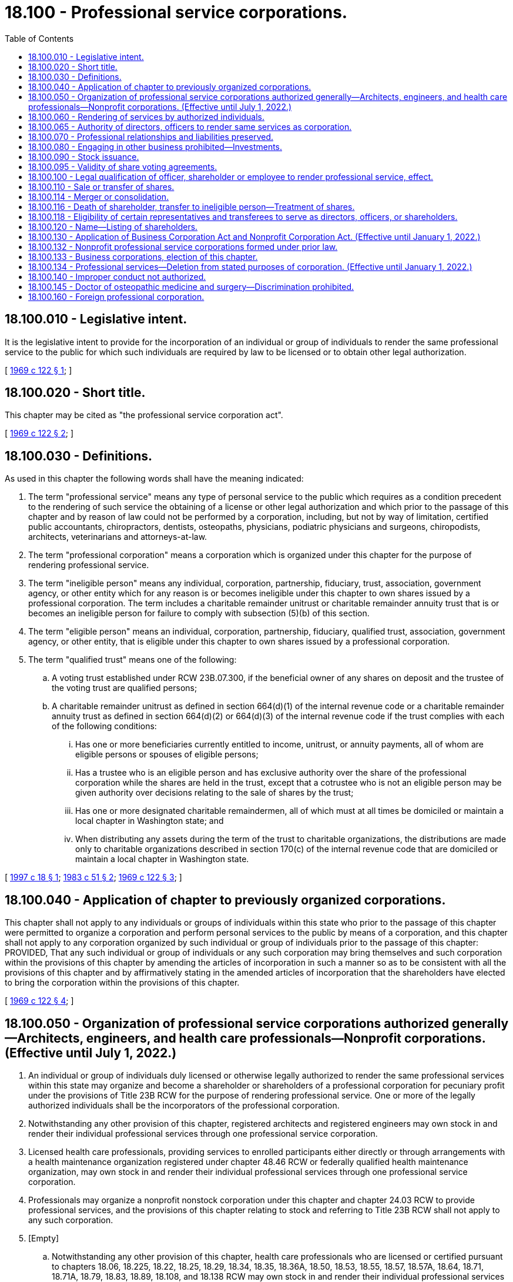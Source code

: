 = 18.100 - Professional service corporations.
:toc:

== 18.100.010 - Legislative intent.
It is the legislative intent to provide for the incorporation of an individual or group of individuals to render the same professional service to the public for which such individuals are required by law to be licensed or to obtain other legal authorization.

[ http://leg.wa.gov/CodeReviser/documents/sessionlaw/1969c122.pdf?cite=1969%20c%20122%20§%201[1969 c 122 § 1]; ]

== 18.100.020 - Short title.
This chapter may be cited as "the professional service corporation act".

[ http://leg.wa.gov/CodeReviser/documents/sessionlaw/1969c122.pdf?cite=1969%20c%20122%20§%202[1969 c 122 § 2]; ]

== 18.100.030 - Definitions.
As used in this chapter the following words shall have the meaning indicated:

. The term "professional service" means any type of personal service to the public which requires as a condition precedent to the rendering of such service the obtaining of a license or other legal authorization and which prior to the passage of this chapter and by reason of law could not be performed by a corporation, including, but not by way of limitation, certified public accountants, chiropractors, dentists, osteopaths, physicians, podiatric physicians and surgeons, chiropodists, architects, veterinarians and attorneys-at-law.

. The term "professional corporation" means a corporation which is organized under this chapter for the purpose of rendering professional service.

. The term "ineligible person" means any individual, corporation, partnership, fiduciary, trust, association, government agency, or other entity which for any reason is or becomes ineligible under this chapter to own shares issued by a professional corporation. The term includes a charitable remainder unitrust or charitable remainder annuity trust that is or becomes an ineligible person for failure to comply with subsection (5)(b) of this section.

. The term "eligible person" means an individual, corporation, partnership, fiduciary, qualified trust, association, government agency, or other entity, that is eligible under this chapter to own shares issued by a professional corporation.

. The term "qualified trust" means one of the following:

.. A voting trust established under RCW 23B.07.300, if the beneficial owner of any shares on deposit and the trustee of the voting trust are qualified persons;

.. A charitable remainder unitrust as defined in section 664(d)(1) of the internal revenue code or a charitable remainder annuity trust as defined in section 664(d)(2) or 664(d)(3) of the internal revenue code if the trust complies with each of the following conditions:

... Has one or more beneficiaries currently entitled to income, unitrust, or annuity payments, all of whom are eligible persons or spouses of eligible persons;

... Has a trustee who is an eligible person and has exclusive authority over the share of the professional corporation while the shares are held in the trust, except that a cotrustee who is not an eligible person may be given authority over decisions relating to the sale of shares by the trust;

... Has one or more designated charitable remaindermen, all of which must at all times be domiciled or maintain a local chapter in Washington state; and

... When distributing any assets during the term of the trust to charitable organizations, the distributions are made only to charitable organizations described in section 170(c) of the internal revenue code that are domiciled or maintain a local chapter in Washington state.

[ http://lawfilesext.leg.wa.gov/biennium/1997-98/Pdf/Bills/Session%20Laws/Senate/5100-S.SL.pdf?cite=1997%20c%2018%20§%201[1997 c 18 § 1]; http://leg.wa.gov/CodeReviser/documents/sessionlaw/1983c51.pdf?cite=1983%20c%2051%20§%202[1983 c 51 § 2]; http://leg.wa.gov/CodeReviser/documents/sessionlaw/1969c122.pdf?cite=1969%20c%20122%20§%203[1969 c 122 § 3]; ]

== 18.100.040 - Application of chapter to previously organized corporations.
This chapter shall not apply to any individuals or groups of individuals within this state who prior to the passage of this chapter were permitted to organize a corporation and perform personal services to the public by means of a corporation, and this chapter shall not apply to any corporation organized by such individual or group of individuals prior to the passage of this chapter: PROVIDED, That any such individual or group of individuals or any such corporation may bring themselves and such corporation within the provisions of this chapter by amending the articles of incorporation in such a manner so as to be consistent with all the provisions of this chapter and by affirmatively stating in the amended articles of incorporation that the shareholders have elected to bring the corporation within the provisions of this chapter.

[ http://leg.wa.gov/CodeReviser/documents/sessionlaw/1969c122.pdf?cite=1969%20c%20122%20§%204[1969 c 122 § 4]; ]

== 18.100.050 - Organization of professional service corporations authorized generally—Architects, engineers, and health care professionals—Nonprofit corporations. (Effective until July 1, 2022.)
. An individual or group of individuals duly licensed or otherwise legally authorized to render the same professional services within this state may organize and become a shareholder or shareholders of a professional corporation for pecuniary profit under the provisions of Title 23B RCW for the purpose of rendering professional service. One or more of the legally authorized individuals shall be the incorporators of the professional corporation.

. Notwithstanding any other provision of this chapter, registered architects and registered engineers may own stock in and render their individual professional services through one professional service corporation.

. Licensed health care professionals, providing services to enrolled participants either directly or through arrangements with a health maintenance organization registered under chapter 48.46 RCW or federally qualified health maintenance organization, may own stock in and render their individual professional services through one professional service corporation.

. Professionals may organize a nonprofit nonstock corporation under this chapter and chapter 24.03 RCW to provide professional services, and the provisions of this chapter relating to stock and referring to Title 23B RCW shall not apply to any such corporation.

. [Empty]
.. Notwithstanding any other provision of this chapter, health care professionals who are licensed or certified pursuant to chapters 18.06, 18.225, 18.22, 18.25, 18.29, 18.34, 18.35, 18.36A, 18.50, 18.53, 18.55, 18.57, 18.57A, 18.64, 18.71, 18.71A, 18.79, 18.83, 18.89, 18.108, and 18.138 RCW may own stock in and render their individual professional services through one professional service corporation and are to be considered, for the purpose of forming a professional service corporation, as rendering the "same specific professional services" or "same professional services" or similar terms.

.. Notwithstanding any other provision of this chapter, health care professionals who are regulated under chapters 18.59 and 18.74 RCW may own stock in and render their individual professional services through one professional service corporation formed for the sole purpose of providing professional services within their respective scope of practice.

.. Formation of a professional service corporation under this subsection does not restrict the application of the uniform disciplinary act under chapter 18.130 RCW, or applicable health care professional statutes under Title 18 RCW, including but not limited to restrictions on persons practicing a health profession without being appropriately credentialed and persons practicing beyond the scope of their credential.

[ http://lawfilesext.leg.wa.gov/biennium/2001-02/Pdf/Bills/Session%20Laws/Senate/5877-S.SL.pdf?cite=2001%20c%20251%20§%2029[2001 c 251 § 29]; http://lawfilesext.leg.wa.gov/biennium/1999-00/Pdf/Bills/Session%20Laws/Senate/5829.SL.pdf?cite=1999%20c%20128%20§%201[1999 c 128 § 1]; http://lawfilesext.leg.wa.gov/biennium/1997-98/Pdf/Bills/Session%20Laws/House/1620-S.SL.pdf?cite=1997%20c%20390%20§%203[1997 c 390 § 3]; http://lawfilesext.leg.wa.gov/biennium/1995-96/Pdf/Bills/Session%20Laws/Senate/6150-S.SL.pdf?cite=1996%20c%2022%20§%201[1996 c 22 § 1]; http://lawfilesext.leg.wa.gov/biennium/1991-92/Pdf/Bills/Session%20Laws/Senate/5107.SL.pdf?cite=1991%20c%2072%20§%203[1991 c 72 § 3]; http://leg.wa.gov/CodeReviser/documents/sessionlaw/1986c261.pdf?cite=1986%20c%20261%20§%201[1986 c 261 § 1]; http://leg.wa.gov/CodeReviser/documents/sessionlaw/1983c100.pdf?cite=1983%20c%20100%20§%201[1983 c 100 § 1]; http://leg.wa.gov/CodeReviser/documents/sessionlaw/1969c122.pdf?cite=1969%20c%20122%20§%205[1969 c 122 § 5]; ]

== 18.100.060 - Rendering of services by authorized individuals.
. No corporation organized under this chapter may render professional services except through individuals who are duly licensed or otherwise legally authorized to render such professional services within this state. However, nothing in this chapter shall be interpreted to:

.. Prohibit a person duly licensed or otherwise legally authorized to render professional services in any jurisdiction other than this state from becoming a member of a professional corporation in this state organized for the purpose of rendering the same professional services;

.. Prohibit a professional corporation from rendering services outside this state through individuals who are not duly licensed or otherwise legally authorized to render professional services within this state; or

.. Require the licensing of clerks, secretaries, bookkeepers, technicians, and other assistants employed by a professional corporation who are not usually and ordinarily considered by custom and practice to be rendering professional services to the public for which a license or other legal authorization is required.

. Persons engaged in a profession and otherwise meeting the requirements of this chapter may operate under this chapter as a professional corporation so long as each shareholder personally engaged in the practice of the profession in this state is duly licensed or otherwise legally authorized to practice the profession in this state and:

.. At least one officer and one director of the corporation is duly licensed or otherwise legally authorized to practice the profession in this state; or

.. Each officer in charge of an office of the corporation in this state is duly licensed or otherwise legally authorized to practice the profession in this state.

[ http://lawfilesext.leg.wa.gov/biennium/1997-98/Pdf/Bills/Session%20Laws/Senate/6182-S.SL.pdf?cite=1998%20c%20293%20§%201[1998 c 293 § 1]; http://leg.wa.gov/CodeReviser/documents/sessionlaw/1983c51.pdf?cite=1983%20c%2051%20§%203[1983 c 51 § 3]; http://leg.wa.gov/CodeReviser/documents/sessionlaw/1969c122.pdf?cite=1969%20c%20122%20§%206[1969 c 122 § 6]; ]

== 18.100.065 - Authority of directors, officers to render same services as corporation.
Except as otherwise provided in RCW 18.100.118, all directors of a corporation organized under this chapter and all officers other than the secretary and the treasurer shall be duly licensed or otherwise legally authorized to render the same specific professional services within this or any other state as those for which the corporation was incorporated.

[ http://lawfilesext.leg.wa.gov/biennium/1997-98/Pdf/Bills/Session%20Laws/Senate/6182-S.SL.pdf?cite=1998%20c%20293%20§%202[1998 c 293 § 2]; http://leg.wa.gov/CodeReviser/documents/sessionlaw/1983c51.pdf?cite=1983%20c%2051%20§%207[1983 c 51 § 7]; ]

== 18.100.070 - Professional relationships and liabilities preserved.
Nothing contained in this chapter shall be interpreted to abolish, repeal, modify, restrict, or limit the law now in effect in this state applicable to the professional relationship and liabilities between the person furnishing the professional services and the person receiving such professional service and the standards for professional conduct. Any director, officer, shareholder, agent, or employee of a corporation organized under this chapter shall remain personally and fully liable and accountable for any negligent or wrongful acts or misconduct committed by him or her or by any person under his or her direct supervision and control, while rendering professional services on behalf of the corporation to the person for whom such professional services were being rendered. The corporation shall be liable for any negligent or wrongful acts of misconduct committed by any of its directors, officers, shareholders, agents, or employees while they are engaged on behalf of the corporation, in the rendering of professional services.

[ http://lawfilesext.leg.wa.gov/biennium/2011-12/Pdf/Bills/Session%20Laws/Senate/5045.SL.pdf?cite=2011%20c%20336%20§%20502[2011 c 336 § 502]; http://leg.wa.gov/CodeReviser/documents/sessionlaw/1969c122.pdf?cite=1969%20c%20122%20§%207[1969 c 122 § 7]; ]

== 18.100.080 - Engaging in other business prohibited—Investments.
No professional service corporation organized under this chapter shall engage in any business other than the rendering of the professional services for which it was incorporated or service as a trustee as authorized by RCW 11.36.021 or as a personal representative as authorized by RCW 11.36.010: PROVIDED, That nothing in this chapter or in any other provisions of existing law applicable to corporations shall be interpreted to prohibit such corporation from investing its funds in real estate, personal property, mortgages, stocks, bonds, insurance, or any other type of investments.

[ http://leg.wa.gov/CodeReviser/documents/sessionlaw/1984c149.pdf?cite=1984%20c%20149%20§%20170[1984 c 149 § 170]; http://leg.wa.gov/CodeReviser/documents/sessionlaw/1969c122.pdf?cite=1969%20c%20122%20§%208[1969 c 122 § 8]; ]

== 18.100.090 - Stock issuance.
Except as otherwise provided in RCW 18.100.118, no professional corporation organized under the provisions of this chapter may issue any of its capital stock to anyone other than the trustee of a qualified trust or an individual who is duly licensed or otherwise legally authorized to render the same specific professional services within this or any other state as those for which the corporation was incorporated.

[ http://lawfilesext.leg.wa.gov/biennium/1997-98/Pdf/Bills/Session%20Laws/Senate/6182-S.SL.pdf?cite=1998%20c%20293%20§%203[1998 c 293 § 3]; http://lawfilesext.leg.wa.gov/biennium/1997-98/Pdf/Bills/Session%20Laws/Senate/5100-S.SL.pdf?cite=1997%20c%2018%20§%202[1997 c 18 § 2]; http://leg.wa.gov/CodeReviser/documents/sessionlaw/1983c51.pdf?cite=1983%20c%2051%20§%204[1983 c 51 § 4]; http://leg.wa.gov/CodeReviser/documents/sessionlaw/1969c122.pdf?cite=1969%20c%20122%20§%209[1969 c 122 § 9]; ]

== 18.100.095 - Validity of share voting agreements.
Except for qualified trusts, a proxy, voting trust, or other voting agreement with respect to shares of a professional corporation shall not be valid unless all holders thereof, all trustees and beneficiaries thereof, or all parties thereto, as the case may be, are eligible to be shareholders of the corporation.

[ http://lawfilesext.leg.wa.gov/biennium/1997-98/Pdf/Bills/Session%20Laws/Senate/5100-S.SL.pdf?cite=1997%20c%2018%20§%203[1997 c 18 § 3]; http://leg.wa.gov/CodeReviser/documents/sessionlaw/1983c51.pdf?cite=1983%20c%2051%20§%2012[1983 c 51 § 12]; ]

== 18.100.100 - Legal qualification of officer, shareholder or employee to render professional service, effect.
Unless a director, officer, shareholder, agent or employee of a corporation organized under this chapter who has been rendering professional service to the public is legally qualified at all times to render such professional services within at least one state in which the corporation conducts business, he or she shall sever all employment with, and financial interests in, such corporation forthwith. A corporation's failure to require compliance with this provision shall constitute a ground for the forfeiture of its articles of incorporation and its dissolution. When a corporation's failure to comply with this provision is brought to the attention of the office of the secretary of state, the secretary of state forthwith shall certify that fact to the attorney general for appropriate action to dissolve the corporation.

[ http://lawfilesext.leg.wa.gov/biennium/1997-98/Pdf/Bills/Session%20Laws/Senate/6182-S.SL.pdf?cite=1998%20c%20293%20§%204[1998 c 293 § 4]; http://leg.wa.gov/CodeReviser/documents/sessionlaw/1969c122.pdf?cite=1969%20c%20122%20§%2010[1969 c 122 § 10]; ]

== 18.100.110 - Sale or transfer of shares.
No shareholder of a corporation organized as a professional corporation may sell or transfer his or her shares in such corporation except to the trustee of a qualified trust or another individual who is eligible to be a shareholder of such corporation. Any transfer of shares in violation of this section shall be void. However, nothing in this section prohibits the transfer of shares of a professional corporation by operation of law or court decree.

[ http://lawfilesext.leg.wa.gov/biennium/1997-98/Pdf/Bills/Session%20Laws/Senate/5100-S.SL.pdf?cite=1997%20c%2018%20§%204[1997 c 18 § 4]; http://leg.wa.gov/CodeReviser/documents/sessionlaw/1983c51.pdf?cite=1983%20c%2051%20§%205[1983 c 51 § 5]; http://leg.wa.gov/CodeReviser/documents/sessionlaw/1969c122.pdf?cite=1969%20c%20122%20§%2011[1969 c 122 § 11]; ]

== 18.100.114 - Merger or consolidation.
A corporation organized under this chapter may merge or consolidate with another corporation, domestic or foreign, organized to render the same specific professional services, only if every shareholder of each corporation is eligible to be a shareholder of the surviving or new corporation.

[ http://lawfilesext.leg.wa.gov/biennium/1997-98/Pdf/Bills/Session%20Laws/Senate/6182-S.SL.pdf?cite=1998%20c%20293%20§%206[1998 c 293 § 6]; http://leg.wa.gov/CodeReviser/documents/sessionlaw/1983c51.pdf?cite=1983%20c%2051%20§%208[1983 c 51 § 8]; ]

== 18.100.116 - Death of shareholder, transfer to ineligible person—Treatment of shares.
. If:

.. [Empty]
... A shareholder of a professional corporation dies;

... A shareholder of a professional corporation becomes an ineligible person;

... Shares of a professional corporation are transferred by operation of law or court decree to an ineligible person; or

... A charitable remainder unitrust or charitable remainder annuity trust that holds shares of a professional corporation becomes an ineligible person; and

.. The shares held by the deceased shareholder or by such ineligible person are less than all of the outstanding shares of the corporation, then

the shares held by the deceased shareholder or by the ineligible person may be transferred to remaining shareholders of the corporation or may be redeemed by the corporation pursuant to terms stated in the articles of incorporation or by laws of the corporation, or in a private agreement. In the absence of any such terms, such shares may be transferred to any individual eligible to be a shareholder of the corporation.

. If such a redemption or transfer of the shares held by a deceased shareholder or an ineligible person is not completed within twelve months after the death of the deceased shareholder or the transfer, as the case may be, such shares shall be deemed to be shares with respect to which the holder has elected to exercise the right of dissent described in chapter 23B.13 RCW and has made written demand on the corporation for payment of the fair value of such shares. The corporation shall forthwith cancel the shares on its books and the deceased shareholder or ineligible person shall have no further interest in the corporation other than the right to payment for the shares as is provided in RCW 23B.13.250. For purposes of the application of RCW 23B.13.250, the date of the corporate action and the date of the shareholder's written demand shall be deemed to be one day after the date on which the twelve-month period from the death of the deceased shareholder, or from the transfer, expires.

[ http://lawfilesext.leg.wa.gov/biennium/1997-98/Pdf/Bills/Session%20Laws/Senate/5100-S.SL.pdf?cite=1997%20c%2018%20§%205[1997 c 18 § 5]; http://lawfilesext.leg.wa.gov/biennium/1991-92/Pdf/Bills/Session%20Laws/Senate/5107.SL.pdf?cite=1991%20c%2072%20§%204[1991 c 72 § 4]; http://leg.wa.gov/CodeReviser/documents/sessionlaw/1983c51.pdf?cite=1983%20c%2051%20§%2010[1983 c 51 § 10]; ]

== 18.100.118 - Eligibility of certain representatives and transferees to serve as directors, officers, or shareholders.
If all of the outstanding shares of a professional corporation are held by an administrator, executor, guardian, conservator, or receiver of the estate of a former shareholder, or by a transferee who received such shares by operation of law or court decree, such administrator, executor, guardian, conservator, receiver, or transferee for a period of twelve months following receipt or transfer of such shares may be a director, officer, or shareholder of the professional corporation.

[ http://leg.wa.gov/CodeReviser/documents/sessionlaw/1983c51.pdf?cite=1983%20c%2051%20§%2011[1983 c 51 § 11]; ]

== 18.100.120 - Name—Listing of shareholders.
Corporations organized pursuant to this chapter shall render professional service and exercise its authorized powers under a name permitted by law and the professional ethics of the profession in which the corporation is so engaged. The corporate name of a professional service corporation must comply with the requirements of Article 3 of chapter 23.95 RCW. With the filing of its first annual report and any filings thereafter, a professional service corporation shall list its then shareholders.

[ http://lawfilesext.leg.wa.gov/biennium/2015-16/Pdf/Bills/Session%20Laws/Senate/5387.SL.pdf?cite=2015%20c%20176%20§%209120[2015 c 176 § 9120]; http://lawfilesext.leg.wa.gov/biennium/1993-94/Pdf/Bills/Session%20Laws/House/1074.SL.pdf?cite=1993%20c%20290%20§%201[1993 c 290 § 1]; http://leg.wa.gov/CodeReviser/documents/sessionlaw/1982c35.pdf?cite=1982%20c%2035%20§%20169[1982 c 35 § 169]; http://leg.wa.gov/CodeReviser/documents/sessionlaw/1969c122.pdf?cite=1969%20c%20122%20§%2012[1969 c 122 § 12]; ]

== 18.100.130 - Application of Business Corporation Act and Nonprofit Corporation Act. (Effective until January 1, 2022.)
. For a professional service corporation organized for pecuniary profit under this chapter, the provisions of Title 23B RCW shall be applicable except to the extent that any of the provisions of this chapter are interpreted to be in conflict with the provisions thereof, and in such event the provisions and sections of this chapter shall take precedence with respect to a corporation organized pursuant to the provisions of this chapter.

. For a professional service corporation organized under this chapter and chapter 24.03 RCW as a nonprofit nonstock corporation, the provisions of chapter 24.03 RCW shall be applicable except to the extent that any of the provisions of this chapter are interpreted to be in conflict with the provisions thereof, and in such event the provisions and sections of this chapter shall take precedence with respect to a corporation organized under the provisions of this chapter.

[ http://lawfilesext.leg.wa.gov/biennium/1991-92/Pdf/Bills/Session%20Laws/Senate/5107.SL.pdf?cite=1991%20c%2072%20§%205[1991 c 72 § 5]; http://leg.wa.gov/CodeReviser/documents/sessionlaw/1986c261.pdf?cite=1986%20c%20261%20§%202[1986 c 261 § 2]; http://leg.wa.gov/CodeReviser/documents/sessionlaw/1983c51.pdf?cite=1983%20c%2051%20§%206[1983 c 51 § 6]; http://leg.wa.gov/CodeReviser/documents/sessionlaw/1969c122.pdf?cite=1969%20c%20122%20§%2013[1969 c 122 § 13]; ]

== 18.100.132 - Nonprofit professional service corporations formed under prior law.
A nonprofit professional service corporation formed pursuant to *chapter 431, Laws of 1985, may amend its articles of incorporation at any time before July 31, 1987, to comply with the provisions of this chapter. Compliance under this chapter shall relate back and take effect as of the date of formation of the corporation under *chapter 431, Laws of 1985, and the corporate existence shall be deemed to have continued without interruption from that date.

[ http://leg.wa.gov/CodeReviser/documents/sessionlaw/1986c261.pdf?cite=1986%20c%20261%20§%204[1986 c 261 § 4]; ]

== 18.100.133 - Business corporations, election of this chapter.
A business corporation formed under the provisions of Title 23B RCW may amend its articles of incorporation to change its stated purpose to the rendering of professional services and to conform to the requirements of this chapter. Upon the effective date of such amendment, the corporation shall be subject to the provisions of this chapter and shall continue in existence as a professional corporation under this chapter.

[ http://lawfilesext.leg.wa.gov/biennium/1991-92/Pdf/Bills/Session%20Laws/Senate/5107.SL.pdf?cite=1991%20c%2072%20§%206[1991 c 72 § 6]; http://leg.wa.gov/CodeReviser/documents/sessionlaw/1986c261.pdf?cite=1986%20c%20261%20§%205[1986 c 261 § 5]; ]

== 18.100.134 - Professional services—Deletion from stated purposes of corporation. (Effective until January 1, 2022.)
A professional corporation may amend its articles of incorporation to delete from its stated purposes the rendering of professional services and to conform to the requirements of Title 23B RCW, or to the requirements of chapter 24.03 RCW if organized pursuant to RCW 18.100.050 as a nonprofit nonstock corporation. Upon the effective date of such amendment, the corporation shall no longer be subject to the provisions of this chapter and shall continue in existence as a corporation under Title 23B RCW or chapter 24.03 RCW.

[ http://lawfilesext.leg.wa.gov/biennium/1991-92/Pdf/Bills/Session%20Laws/Senate/5107.SL.pdf?cite=1991%20c%2072%20§%207[1991 c 72 § 7]; http://leg.wa.gov/CodeReviser/documents/sessionlaw/1986c261.pdf?cite=1986%20c%20261%20§%203[1986 c 261 § 3]; http://leg.wa.gov/CodeReviser/documents/sessionlaw/1983c51.pdf?cite=1983%20c%2051%20§%209[1983 c 51 § 9]; ]

== 18.100.140 - Improper conduct not authorized.
Nothing in this chapter shall authorize a director, officer, shareholder, agent, or employee of a corporation organized under this chapter, or a corporation itself organized under this chapter, to do or perform any act which would be illegal, unethical, or unauthorized conduct under the provisions of the following acts: (1) Physicians and surgeons, chapter 18.71 RCW; (2) anti-rebating act, chapter 19.68 RCW; (3) state bar act, chapter 2.48 RCW; (4) professional accounting act, chapter 18.04 RCW; (5) professional architects act, chapter 18.08 RCW; (6) professional auctioneers act, chapter 18.11 RCW; (7) cosmetologists, barbers, and manicurists, chapter 18.16 RCW; (8) assisted living facilities act, chapter 18.20 RCW; (9) podiatric medicine and surgery, chapter 18.22 RCW; (10) chiropractic act, chapter 18.25 RCW; (11) registration of contractors, chapter 18.27 RCW; (12) debt adjusting act, chapter 18.28 RCW; (13) dental hygienist act, chapter 18.29 RCW; (14) dentistry, chapter 18.32 RCW; (15) dispensing opticians, chapter 18.34 RCW; (16) naturopathic physicians, chapter 18.36A RCW; (17) embalmers and funeral directors, chapter 18.39 RCW; (18) engineers and land surveyors, chapter 18.43 RCW; (19) escrow agents registration act, chapter 18.44 RCW; (20) birthing centers, chapter 18.46 RCW; (21) midwifery, chapter 18.50 RCW; (22) nursing homes, chapter 18.51 RCW; (23) optometry, chapter 18.53 RCW; (24) osteopathic physicians and surgeons, chapter 18.57 RCW; (25) pharmacists, chapter 18.64 RCW; (26) physical therapy, chapter 18.74 RCW; (27) registered nurses, advanced registered nurse practitioners, and practical nurses, chapter 18.79 RCW; (28) psychologists, chapter 18.83 RCW; (29) real estate brokers and salespersons, chapter 18.85 RCW; (30) veterinarians, chapter 18.92 RCW.

[ http://lawfilesext.leg.wa.gov/biennium/2011-12/Pdf/Bills/Session%20Laws/House/2056-S.SL.pdf?cite=2012%20c%2010%20§%2038[2012 c 10 § 38]; http://lawfilesext.leg.wa.gov/biennium/2011-12/Pdf/Bills/Session%20Laws/Senate/5045.SL.pdf?cite=2011%20c%20336%20§%20503[2011 c 336 § 503]; http://lawfilesext.leg.wa.gov/biennium/1993-94/Pdf/Bills/Session%20Laws/House/2676-S.SL.pdf?cite=1994%20sp.s.%20c%209%20§%20717[1994 sp.s. c 9 § 717]; http://leg.wa.gov/CodeReviser/documents/sessionlaw/1987c447.pdf?cite=1987%20c%20447%20§%2016[1987 c 447 § 16]; http://leg.wa.gov/CodeReviser/documents/sessionlaw/1982c35.pdf?cite=1982%20c%2035%20§%20170[1982 c 35 § 170]; http://leg.wa.gov/CodeReviser/documents/sessionlaw/1969c122.pdf?cite=1969%20c%20122%20§%2014[1969 c 122 § 14]; ]

== 18.100.145 - Doctor of osteopathic medicine and surgery—Discrimination prohibited.
A professional service corporation that provides health care services to the general public may not discriminate against a qualified doctor of osteopathic medicine and surgery licensed under chapter 18.57 RCW, who has applied to practice with the professional service corporation, solely because that practitioner was board certified or eligible under an approved osteopathic certifying board instead of board certified or eligible respectively under an approved medical certifying board.

[ http://lawfilesext.leg.wa.gov/biennium/1995-96/Pdf/Bills/Session%20Laws/House/1360.SL.pdf?cite=1995%20c%2064%20§%202[1995 c 64 § 2]; ]

== 18.100.160 - Foreign professional corporation.
A foreign professional corporation may render professional services in this state so long as it complies with chapter 23B.15 RCW and each individual rendering professional services in this state is duly licensed or otherwise legally authorized to render such professional services within this state.

[ http://lawfilesext.leg.wa.gov/biennium/1997-98/Pdf/Bills/Session%20Laws/Senate/6182-S.SL.pdf?cite=1998%20c%20293%20§%207[1998 c 293 § 7]; ]

